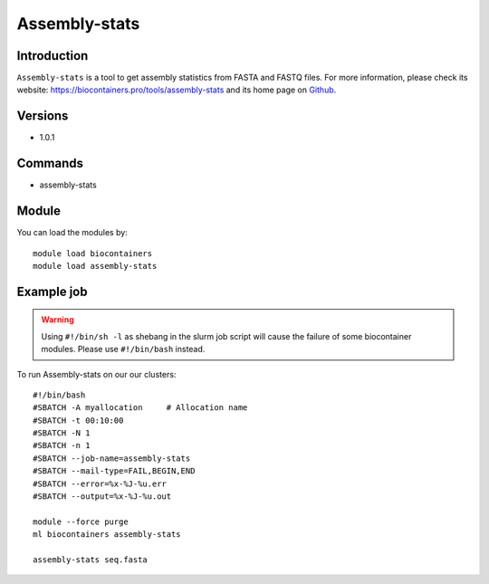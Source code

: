 .. _backbone-label:

Assembly-stats
==============================

Introduction
~~~~~~~~
``Assembly-stats`` is a tool to get assembly statistics from FASTA and FASTQ files. For more information, please check its website: https://biocontainers.pro/tools/assembly-stats and its home page on `Github`_.

Versions
~~~~~~~~
- 1.0.1

Commands
~~~~~~~
- assembly-stats

Module
~~~~~~~~
You can load the modules by::
    
    module load biocontainers
    module load assembly-stats

Example job
~~~~~
.. warning::
    Using ``#!/bin/sh -l`` as shebang in the slurm job script will cause the failure of some biocontainer modules. Please use ``#!/bin/bash`` instead.

To run Assembly-stats on our our clusters::

    #!/bin/bash
    #SBATCH -A myallocation     # Allocation name 
    #SBATCH -t 00:10:00
    #SBATCH -N 1
    #SBATCH -n 1
    #SBATCH --job-name=assembly-stats
    #SBATCH --mail-type=FAIL,BEGIN,END
    #SBATCH --error=%x-%J-%u.err
    #SBATCH --output=%x-%J-%u.out

    module --force purge
    ml biocontainers assembly-stats

    assembly-stats seq.fasta
    
.. _Github: https://github.com/sanger-pathogens/assembly-stats
